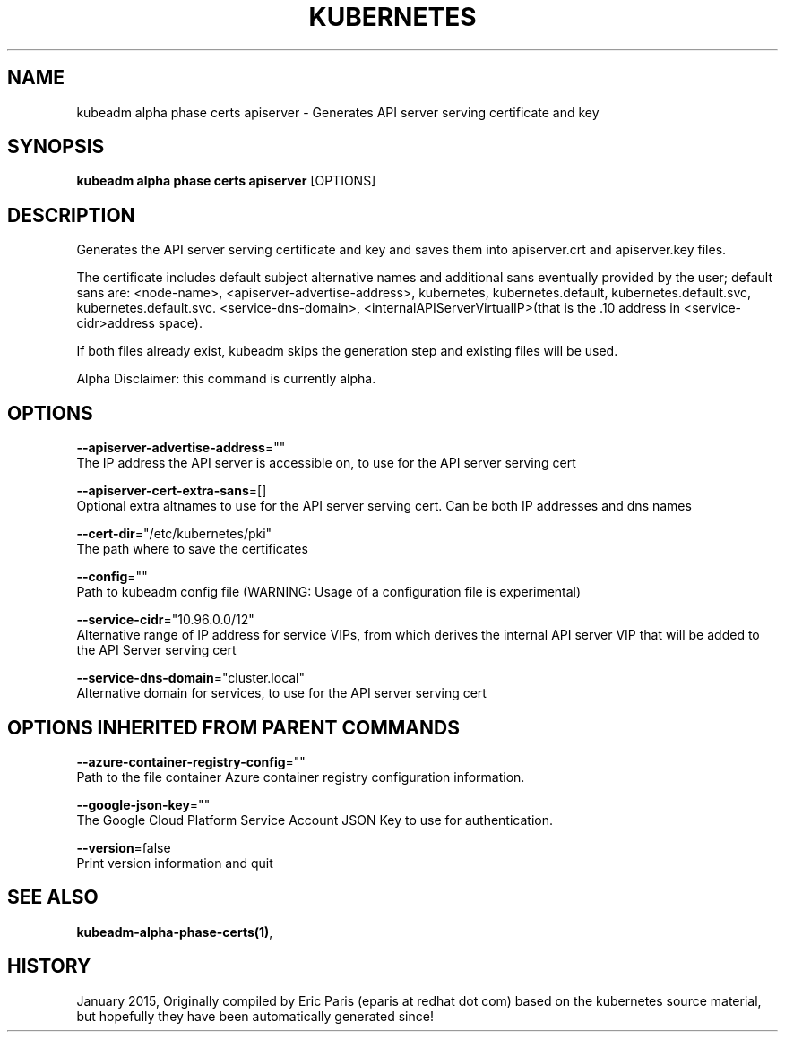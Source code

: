 .TH "KUBERNETES" "1" " kubernetes User Manuals" "Eric Paris" "Jan 2015"  ""


.SH NAME
.PP
kubeadm alpha phase certs apiserver \- Generates API server serving certificate and key


.SH SYNOPSIS
.PP
\fBkubeadm alpha phase certs apiserver\fP [OPTIONS]


.SH DESCRIPTION
.PP
Generates the API server serving certificate and key and saves them into apiserver.crt and apiserver.key files.

.PP
The certificate includes default subject alternative names and additional sans eventually provided by the user; default sans are: <node-name>, <apiserver-advertise-address>, kubernetes, kubernetes.default, kubernetes.default.svc, kubernetes.default.svc. <service-dns-domain>, <internalAPIServerVirtualIP>(that is the .10 address in <service-cidr>address space).

.PP
If both files already exist, kubeadm skips the generation step and existing files will be used.

.PP
Alpha Disclaimer: this command is currently alpha.


.SH OPTIONS
.PP
\fB\-\-apiserver\-advertise\-address\fP=""
    The IP address the API server is accessible on, to use for the API server serving cert

.PP
\fB\-\-apiserver\-cert\-extra\-sans\fP=[]
    Optional extra altnames to use for the API server serving cert. Can be both IP addresses and dns names

.PP
\fB\-\-cert\-dir\fP="/etc/kubernetes/pki"
    The path where to save the certificates

.PP
\fB\-\-config\fP=""
    Path to kubeadm config file (WARNING: Usage of a configuration file is experimental)

.PP
\fB\-\-service\-cidr\fP="10.96.0.0/12"
    Alternative range of IP address for service VIPs, from which derives the internal API server VIP that will be added to the API Server serving cert

.PP
\fB\-\-service\-dns\-domain\fP="cluster.local"
    Alternative domain for services, to use for the API server serving cert


.SH OPTIONS INHERITED FROM PARENT COMMANDS
.PP
\fB\-\-azure\-container\-registry\-config\fP=""
    Path to the file container Azure container registry configuration information.

.PP
\fB\-\-google\-json\-key\fP=""
    The Google Cloud Platform Service Account JSON Key to use for authentication.

.PP
\fB\-\-version\fP=false
    Print version information and quit


.SH SEE ALSO
.PP
\fBkubeadm\-alpha\-phase\-certs(1)\fP,


.SH HISTORY
.PP
January 2015, Originally compiled by Eric Paris (eparis at redhat dot com) based on the kubernetes source material, but hopefully they have been automatically generated since!
